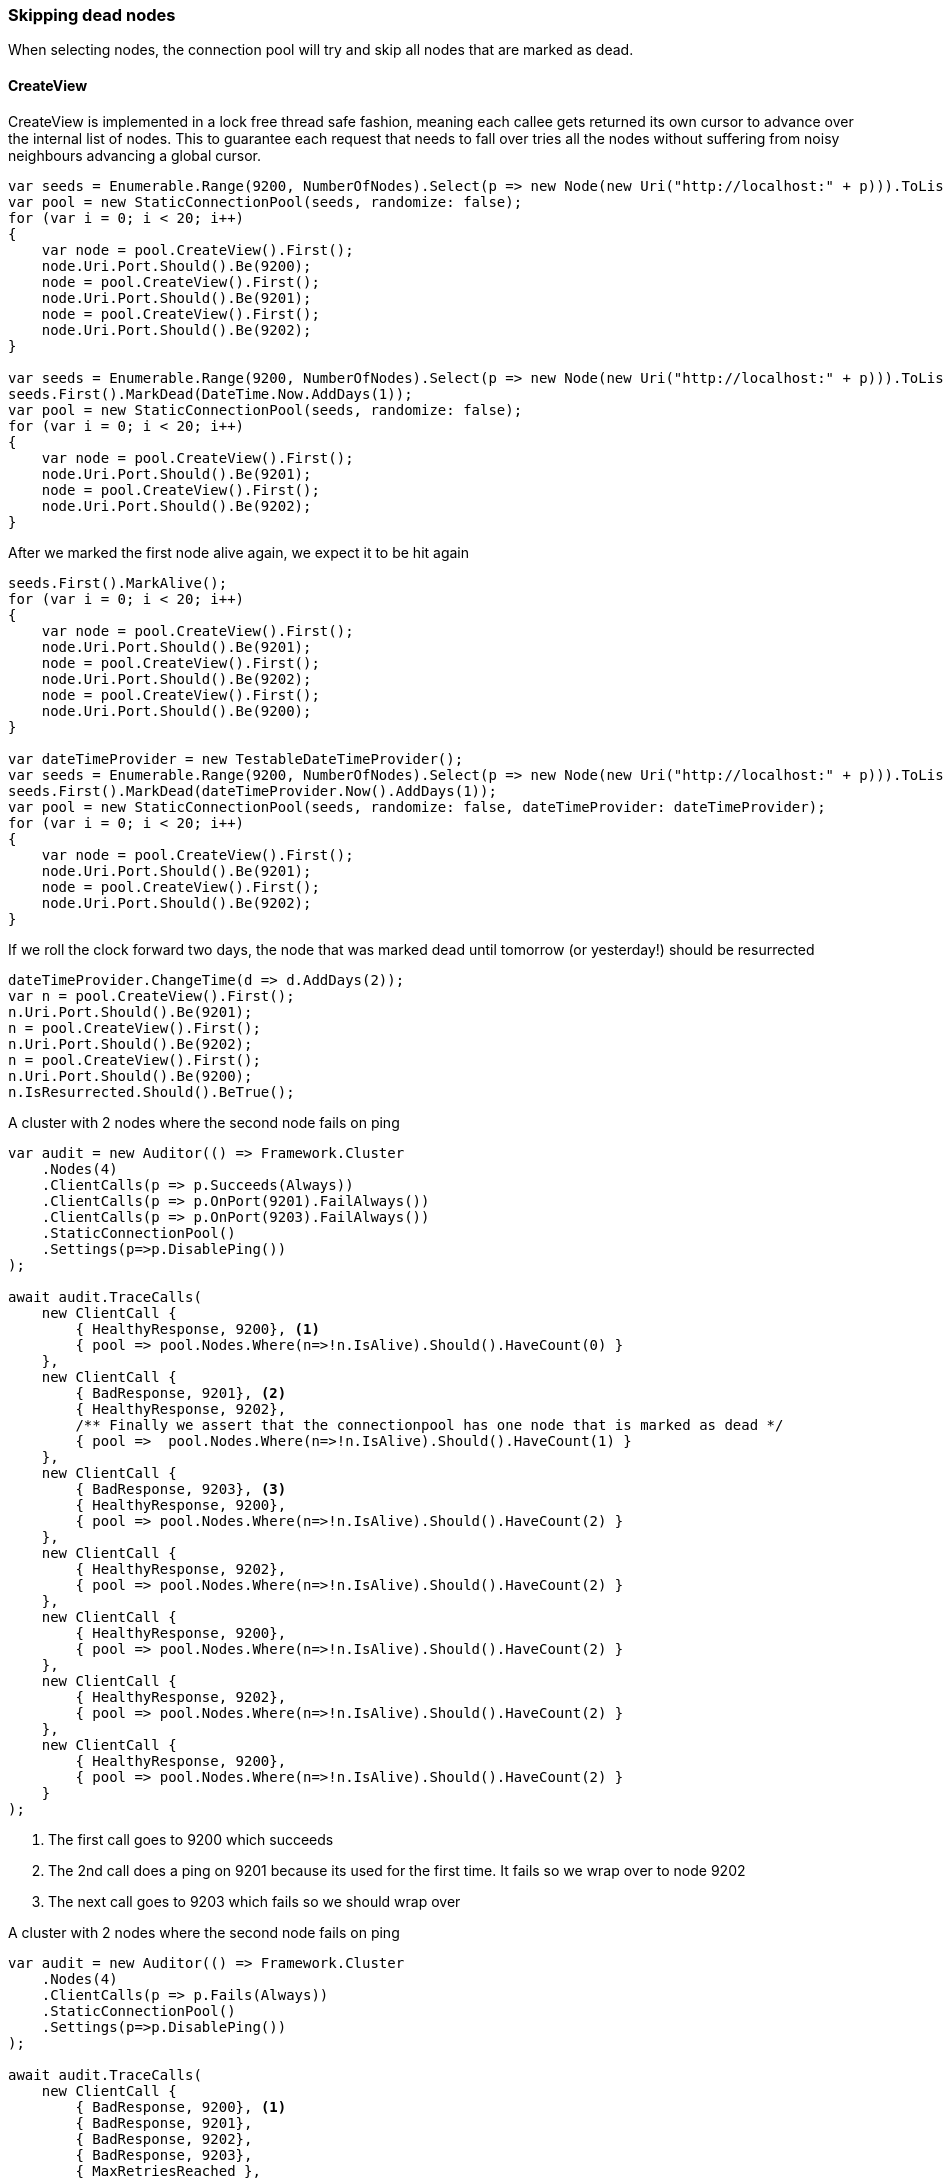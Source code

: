 :ref_current: https://www.elastic.co/guide/en/elasticsearch/reference/6.3

:github: https://github.com/elastic/elasticsearch-net

:nuget: https://www.nuget.org/packages

////
IMPORTANT NOTE
==============
This file has been generated from https://github.com/elastic/elasticsearch-net/tree/6.x/src/Tests/ClientConcepts/ConnectionPooling/RoundRobin/SkipDeadNodes.doc.cs. 
If you wish to submit a PR for any spelling mistakes, typos or grammatical errors for this file,
please modify the original csharp file found at the link and submit the PR with that change. Thanks!
////

[[skipping-dead-nodes]]
=== Skipping dead nodes

When selecting nodes, the connection pool will try and skip all nodes that are marked as dead.

==== CreateView

CreateView is implemented in a lock free thread safe fashion, meaning each callee gets returned its own cursor to advance
over the internal list of nodes. This to guarantee each request that needs to fall over tries all the nodes without
suffering from noisy neighbours advancing a global cursor.

[source,csharp]
----
var seeds = Enumerable.Range(9200, NumberOfNodes).Select(p => new Node(new Uri("http://localhost:" + p))).ToList();
var pool = new StaticConnectionPool(seeds, randomize: false);
for (var i = 0; i < 20; i++)
{
    var node = pool.CreateView().First();
    node.Uri.Port.Should().Be(9200);
    node = pool.CreateView().First();
    node.Uri.Port.Should().Be(9201);
    node = pool.CreateView().First();
    node.Uri.Port.Should().Be(9202);
}

var seeds = Enumerable.Range(9200, NumberOfNodes).Select(p => new Node(new Uri("http://localhost:" + p))).ToList();
seeds.First().MarkDead(DateTime.Now.AddDays(1));
var pool = new StaticConnectionPool(seeds, randomize: false);
for (var i = 0; i < 20; i++)
{
    var node = pool.CreateView().First();
    node.Uri.Port.Should().Be(9201);
    node = pool.CreateView().First();
    node.Uri.Port.Should().Be(9202);
}
----

After we marked the first node alive again, we expect it to be hit again

[source,csharp]
----
seeds.First().MarkAlive();
for (var i = 0; i < 20; i++)
{
    var node = pool.CreateView().First();
    node.Uri.Port.Should().Be(9201);
    node = pool.CreateView().First();
    node.Uri.Port.Should().Be(9202);
    node = pool.CreateView().First();
    node.Uri.Port.Should().Be(9200);
}

var dateTimeProvider = new TestableDateTimeProvider();
var seeds = Enumerable.Range(9200, NumberOfNodes).Select(p => new Node(new Uri("http://localhost:" + p))).ToList();
seeds.First().MarkDead(dateTimeProvider.Now().AddDays(1));
var pool = new StaticConnectionPool(seeds, randomize: false, dateTimeProvider: dateTimeProvider);
for (var i = 0; i < 20; i++)
{
    var node = pool.CreateView().First();
    node.Uri.Port.Should().Be(9201);
    node = pool.CreateView().First();
    node.Uri.Port.Should().Be(9202);
}
----

If we roll the clock forward two days, the node that was marked
dead until tomorrow (or yesterday!) should be resurrected

[source,csharp]
----
dateTimeProvider.ChangeTime(d => d.AddDays(2));
var n = pool.CreateView().First();
n.Uri.Port.Should().Be(9201);
n = pool.CreateView().First();
n.Uri.Port.Should().Be(9202);
n = pool.CreateView().First();
n.Uri.Port.Should().Be(9200);
n.IsResurrected.Should().BeTrue();
----

A cluster with 2 nodes where the second node fails on ping 

[source,csharp]
----
var audit = new Auditor(() => Framework.Cluster
    .Nodes(4)
    .ClientCalls(p => p.Succeeds(Always))
    .ClientCalls(p => p.OnPort(9201).FailAlways())
    .ClientCalls(p => p.OnPort(9203).FailAlways())
    .StaticConnectionPool()
    .Settings(p=>p.DisablePing())
);

await audit.TraceCalls(
    new ClientCall {
        { HealthyResponse, 9200}, <1>
        { pool => pool.Nodes.Where(n=>!n.IsAlive).Should().HaveCount(0) }
    },
    new ClientCall {
        { BadResponse, 9201}, <2>
        { HealthyResponse, 9202},
        /** Finally we assert that the connectionpool has one node that is marked as dead */
        { pool =>  pool.Nodes.Where(n=>!n.IsAlive).Should().HaveCount(1) }
    },
    new ClientCall {
        { BadResponse, 9203}, <3>
        { HealthyResponse, 9200},
        { pool => pool.Nodes.Where(n=>!n.IsAlive).Should().HaveCount(2) }
    },
    new ClientCall {
        { HealthyResponse, 9202},
        { pool => pool.Nodes.Where(n=>!n.IsAlive).Should().HaveCount(2) }
    },
    new ClientCall {
        { HealthyResponse, 9200},
        { pool => pool.Nodes.Where(n=>!n.IsAlive).Should().HaveCount(2) }
    },
    new ClientCall {
        { HealthyResponse, 9202},
        { pool => pool.Nodes.Where(n=>!n.IsAlive).Should().HaveCount(2) }
    },
    new ClientCall {
        { HealthyResponse, 9200},
        { pool => pool.Nodes.Where(n=>!n.IsAlive).Should().HaveCount(2) }
    }
);
----
<1> The first call goes to 9200 which succeeds

<2> The 2nd call does a ping on 9201 because its used for the first time. It fails so we wrap over to node 9202

<3> The next call goes to 9203 which fails so we should wrap over

A cluster with 2 nodes where the second node fails on ping 

[source,csharp]
----
var audit = new Auditor(() => Framework.Cluster
    .Nodes(4)
    .ClientCalls(p => p.Fails(Always))
    .StaticConnectionPool()
    .Settings(p=>p.DisablePing())
);

await audit.TraceCalls(
    new ClientCall {
        { BadResponse, 9200}, <1>
        { BadResponse, 9201},
        { BadResponse, 9202},
        { BadResponse, 9203},
        { MaxRetriesReached },
        { FailedOverAllNodes },
        { pool => pool.Nodes.Where(n=>!n.IsAlive).Should().HaveCount(4) }
    },
    new ClientCall {
        { AllNodesDead }, <2>
        { Resurrection, 9201},
        { BadResponse, 9201},
        { pool =>  pool.Nodes.Where(n=>!n.IsAlive).Should().HaveCount(4) }
    },
    new ClientCall {
        { AllNodesDead },
        { Resurrection, 9202},
        { BadResponse, 9202},
        { pool =>  pool.Nodes.Where(n=>!n.IsAlive).Should().HaveCount(4) }
    },
    new ClientCall {
        { AllNodesDead },
        { Resurrection, 9203},
        { BadResponse, 9203},
        { pool =>  pool.Nodes.Where(n=>!n.IsAlive).Should().HaveCount(4) }
    },
    new ClientCall {
        { AllNodesDead },
        { Resurrection, 9200},
        { BadResponse, 9200},
        { pool =>  pool.Nodes.Where(n=>!n.IsAlive).Should().HaveCount(4) }
    }
);
----
<1> All the calls fail

<2> After all our registered nodes are marked dead we want to sample a single dead node each time to quickly see if the cluster is back up. We do not want to retry all 4 nodes

